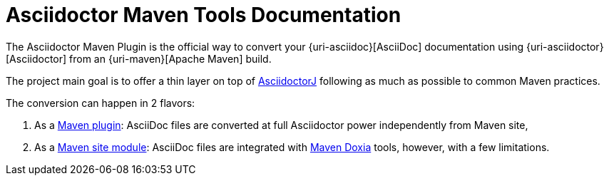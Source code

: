 = Asciidoctor Maven Tools Documentation
:navtitle: Introduction

The Asciidoctor Maven Plugin is the official way to convert your {uri-asciidoc}[AsciiDoc] documentation using {uri-asciidoctor}[Asciidoctor] from an {uri-maven}[Apache Maven] build.

The project main goal is to offer a thin layer on top of https://github.com/asciidoctor/asciidoctorj[AsciidoctorJ] following as much as possible to common Maven practices.

The conversion can happen in 2 flavors:

. As a xref:plugin:introduction.adoc[Maven plugin]: AsciiDoc files are converted at full Asciidoctor power independently from Maven site,

. As a xref:site-integration:introduction.adoc[Maven site module]: AsciiDoc files are integrated with https://maven.apache.org/doxia/[Maven Doxia] tools, however, with a few limitations.
